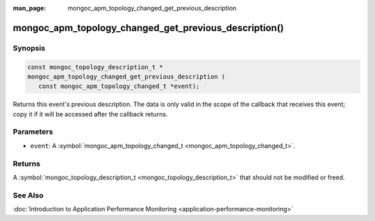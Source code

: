 :man_page: mongoc_apm_topology_changed_get_previous_description

mongoc_apm_topology_changed_get_previous_description()
======================================================

Synopsis
--------

.. code-block:: c

  const mongoc_topology_description_t *
  mongoc_apm_topology_changed_get_previous_description (
     const mongoc_apm_topology_changed_t *event);

Returns this event's previous description. The data is only valid in the scope of the callback that receives this event; copy it if it will be accessed after the callback returns.

Parameters
----------

* ``event``: A :symbol:`mongoc_apm_topology_changed_t <mongoc_apm_topology_changed_t>`.

Returns
-------

A :symbol:`mongoc_topology_description_t <mongoc_topology_description_t>` that should not be modified or freed.

See Also
--------

:doc:`Introduction to Application Performance Monitoring <application-performance-monitoring>`

